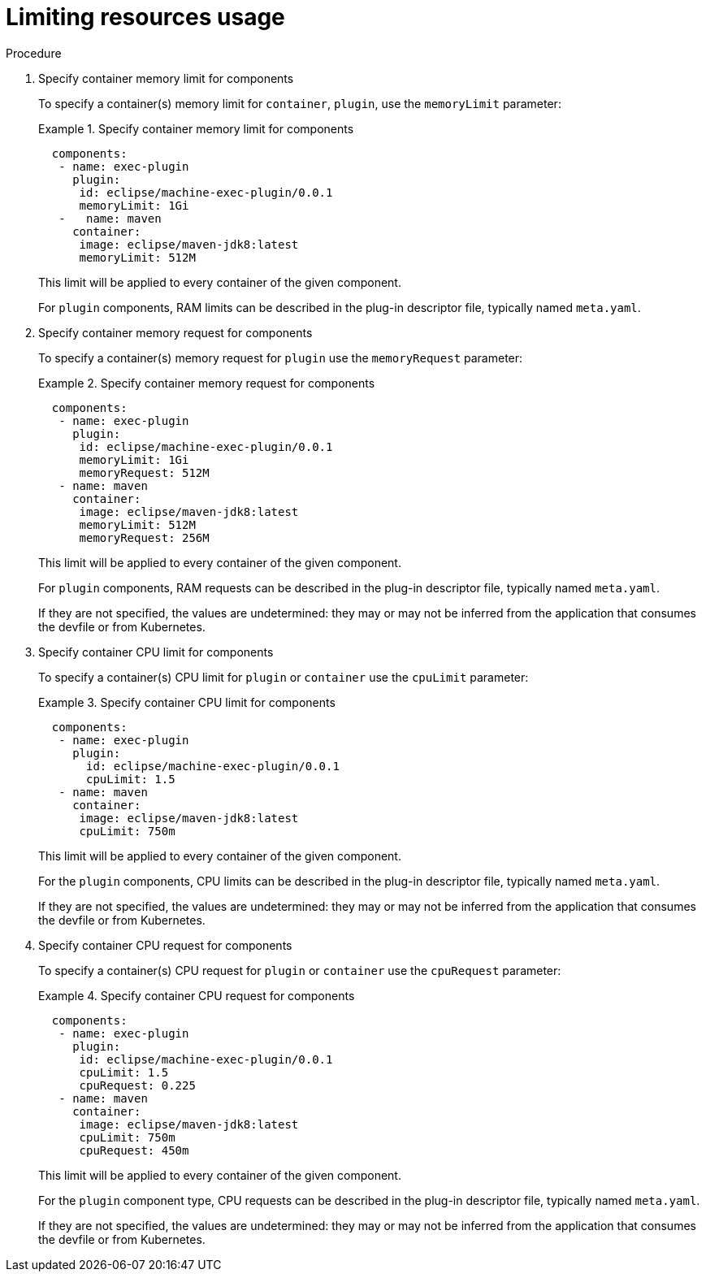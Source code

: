 [id="proc_limiting-resources-usage_{context}"]
= Limiting resources usage

[role="_abstract"]


.Procedure

. Specify container memory limit for components
+
To specify a container(s) memory limit for `container`, `plugin`, use the `memoryLimit` parameter:
+
.Specify container memory limit for components
====
[source,yaml]
----
  components:
   - name: exec-plugin
     plugin:
      id: eclipse/machine-exec-plugin/0.0.1
      memoryLimit: 1Gi
   -   name: maven
     container:
      image: eclipse/maven-jdk8:latest
      memoryLimit: 512M
----
====
+
This limit will be applied to every container of the given component.
+
For `plugin` components, RAM limits can be described in the plug-in descriptor file, typically named `meta.yaml`.
+

. Specify container memory request for components
+
To specify a container(s) memory request for `plugin` use the `memoryRequest` parameter:
+
.Specify container memory request for components
====
[source,yaml]
----
  components:
   - name: exec-plugin
     plugin:
      id: eclipse/machine-exec-plugin/0.0.1
      memoryLimit: 1Gi
      memoryRequest: 512M
   - name: maven
     container:
      image: eclipse/maven-jdk8:latest
      memoryLimit: 512M
      memoryRequest: 256M
----
====
+
This limit will be applied to every container of the given component.
+
For `plugin` components, RAM requests can be described in the plug-in descriptor file, typically named `meta.yaml`.
+
If they are not specified, the values are undetermined: they may or may not be inferred from the application that consumes the devfile or from Kubernetes.
+

. Specify container CPU limit for components
+
To specify a container(s) CPU limit for `plugin` or `container` use the `cpuLimit` parameter:
+
.Specify container CPU limit for components
====
[source,yaml]
----
  components:
   - name: exec-plugin
     plugin:
       id: eclipse/machine-exec-plugin/0.0.1
       cpuLimit: 1.5
   - name: maven
     container:
      image: eclipse/maven-jdk8:latest
      cpuLimit: 750m
----
====
+
This limit will be applied to every container of the given component.
+
For the `plugin` components, CPU limits can be described in the plug-in descriptor file, typically named `meta.yaml`.
+
If they are not specified, the values are undetermined: they may or may not be inferred from the application that consumes the devfile or from Kubernetes.
+

. Specify container CPU request for components
+
To specify a container(s) CPU request for `plugin` or `container` use the `cpuRequest` parameter:
+
.Specify container CPU request for components
====
[source,yaml]
----
  components:
   - name: exec-plugin
     plugin:
      id: eclipse/machine-exec-plugin/0.0.1
      cpuLimit: 1.5
      cpuRequest: 0.225
   - name: maven
     container:
      image: eclipse/maven-jdk8:latest
      cpuLimit: 750m
      cpuRequest: 450m
----
====
+
This limit will be applied to every container of the given component.
+
For the `plugin` component type, CPU requests can be described in the plug-in descriptor file, typically named `meta.yaml`.
+
If they are not specified, the values are undetermined: they may or may not be inferred from the application that consumes the devfile or from Kubernetes.
+
